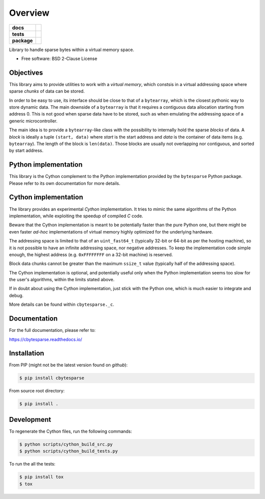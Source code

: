 ********
Overview
********

.. start-badges

.. list-table::
    :stub-columns: 1

    * - docs
      - |docs|
    * - tests
      - | |gh_actions|
        | |codecov|
    * - package
      - | |version| |wheel|
        | |supported-versions|
        | |supported-implementations|

.. |docs| image:: https://readthedocs.org/projects/cbytesparse/badge/?style=flat
    :target: https://readthedocs.org/projects/cbytesparse
    :alt: Documentation Status

.. |gh_actions| image:: https://github.com/TexZK/cbytesparse/workflows/CI/badge.svg
    :alt: GitHub Actions Status
    :target: https://github.com/TexZK/cbytesparse

.. |codecov| image:: https://codecov.io/gh/TexZK/cbytesparse/branch/main/graphs/badge.svg?branch=main
    :alt: Coverage Status
    :target: https://codecov.io/github/TexZK/cbytesparse

.. |version| image:: https://img.shields.io/pypi/v/cbytesparse.svg
    :alt: PyPI Package latest release
    :target: https://pypi.org/project/cbytesparse/

.. |wheel| image:: https://img.shields.io/pypi/wheel/cbytesparse.svg
    :alt: PyPI Wheel
    :target: https://pypi.org/project/cbytesparse/

.. |supported-versions| image:: https://img.shields.io/pypi/pyversions/cbytesparse.svg
    :alt: Supported versions
    :target: https://pypi.org/project/cbytesparse/

.. |supported-implementations| image:: https://img.shields.io/pypi/implementation/cbytesparse.svg
    :alt: Supported implementations
    :target: https://pypi.org/project/cbytesparse/


.. end-badges

Library to handle sparse bytes within a virtual memory space.

* Free software: BSD 2-Clause License


Objectives
==========

This library aims to provide utilities to work with a `virtual memory`, which
constsis in a virtual addressing space where sparse `chunks` of data can be
stored.

In order to be easy to use, its interface should be close to that of a
``bytearray``, which is the closest pythonic way to store dynamic data.
The main downside of a ``bytearray`` is that it requires a contiguous data
allocation starting from address 0. This is not good when sparse data have to
be stored, such as when emulating the addressing space of a generic
microcontroller.

The main idea is to provide a ``bytearray``-like class with the possibility to
internally hold the sparse `blocks` of data.
A `block` is ideally a tuple ``(start, data)`` where `start` is the start
address and `data` is the container of data items (e.g. ``bytearray``).
The length of the block is ``len(data)``.
Those blocks are usually not overlapping nor contiguous, and sorted by start
address.


Python implementation
=====================

This library is the Cython complement to the Python implementation provided by
the ``bytesparse`` Python package.
Please refer to its own documentation for more details.


Cython implementation
=====================

The library provides an experimental `Cython` implementation. It tries to
mimic the same algorithms of the Python implementation, while exploiting the
speedup of compiled `C` code.

Beware that the Cython implementation is meant to be potentially faster than
the pure Python one, but there might be even faster `ad-hoc` implementations
of virtual memory highly optimized for the underlying hardware.

The addressing space is limited to that of an ``uint_fast64_t`` (typically
32-bit or 64-bit as per the hosting machine), so it is not possible to have
an infinite addressing space, nor negative addresses.
To keep the implementation code simple enough, the highest address (e.g.
``0xFFFFFFFF`` on a 32-bit machine) is reserved.

Block data chunks cannot be greater than the maximum ``ssize_t`` value
(typically half of the addressing space).

The Cython implementation is optional, and potentially useful only when the
Python implementation seems too slow for the user's algorithms, within the
limits stated above.

If in doubt about using the Cython implementation, just stick with the Python
one, which is much easier to integrate and debug.

More details can be found within ``cbytesparse._c``.


Documentation
=============

For the full documentation, please refer to:

https://cbytesparse.readthedocs.io/


Installation
============

From PIP (might not be the latest version found on *github*):

.. code-block:: sh

    $ pip install cbytesparse

From source root directory:

.. code-block:: sh

    $ pip install .


Development
===========

To regenerate the Cython files, run the following commands:

.. code-block:: sh

    $ python scripts/cython_build_src.py
    $ python scripts/cython_build_tests.py


To run the all the tests:

.. code-block:: sh

    $ pip install tox
    $ tox
